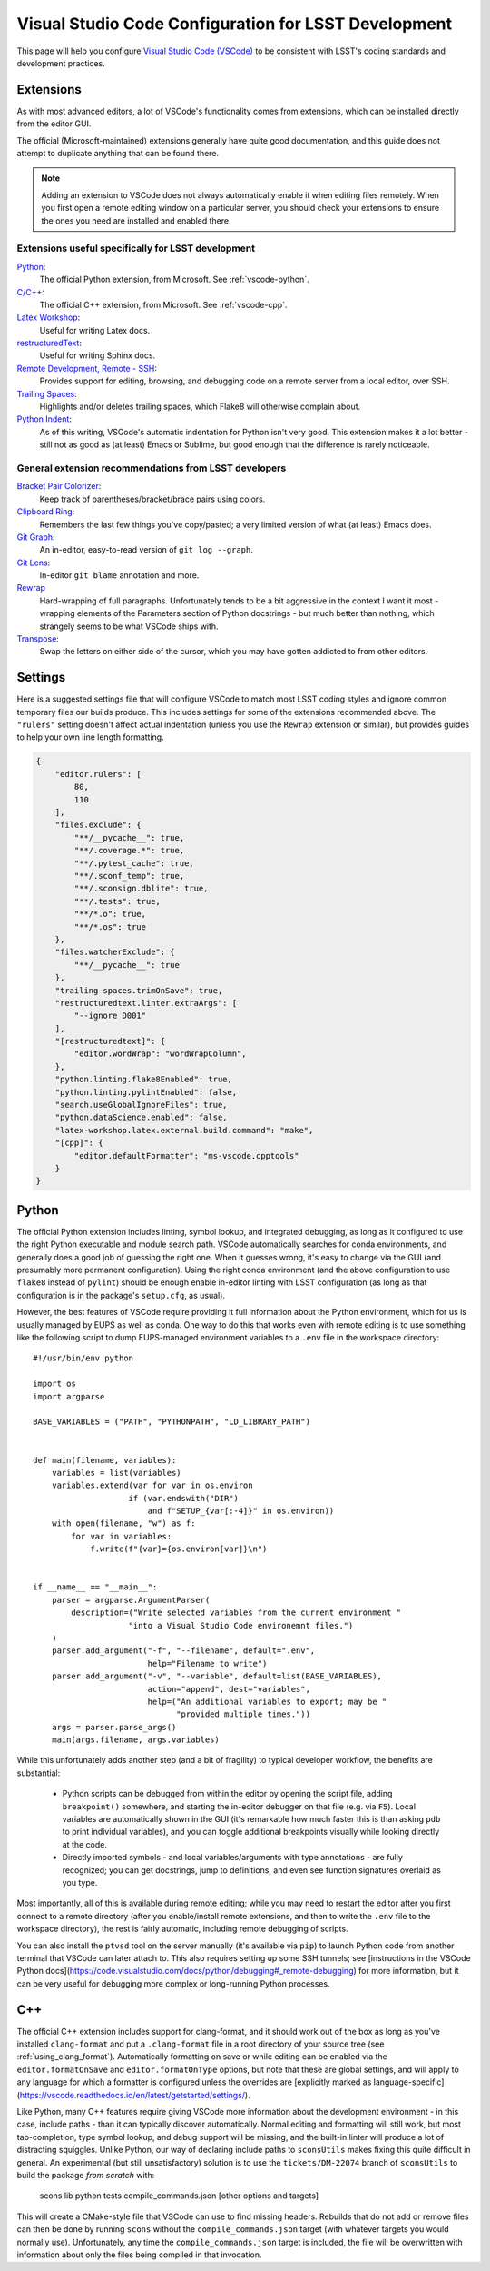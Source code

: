 #####################################################
Visual Studio Code Configuration for LSST Development
#####################################################

This page will help you configure `Visual Studio Code (VSCode) <https://code.visualstudio.com/>`_ to be consistent with LSST's coding standards and development practices.

.. _vscode_extensions:

Extensions
==========

As with most advanced editors, a lot of VSCode's functionality comes from extensions, which can be installed directly from the editor GUI.

The official (Microsoft-maintained) extensions generally have quite good documentation, and this guide does not attempt to duplicate anything that can be found there.

.. note::
    Adding an extension to VSCode does not always automatically enable it when editing files remotely.
    When you first open a remote editing window on a particular server, you should check your extensions to ensure the ones you need are installed and enabled there.


Extensions useful specifically for LSST development
---------------------------------------------------

`Python <https://code.visualstudio.com/docs/languages/python>`_:
    The official Python extension, from Microsoft.  See :ref:`vscode-python`.

`C/C++ <https://code.visualstudio.com/docs/languages/cpp>`_:
    The official C++ extension, from Microsoft.  See :ref:`vscode-cpp`.

`Latex Workshop <https://marketplace.visualstudio.com/items?itemName=James-Yu.latex-workshop)>`_:
    Useful for writing Latex docs.

`restructuredText <https://docs.restructuredtext.net/>`_:
    Useful for writing Sphinx docs.

`Remote Development, Remote - SSH <https://code.visualstudio.com/docs/remote/ssh>`_:
    Provides support for editing, browsing, and debugging code on a remote server from a local editor, over SSH.

`Trailing Spaces <https://marketplace.visualstudio.com/items?itemName=shardulm94.trailing-spaces>`_:
    Highlights and/or deletes trailing spaces, which Flake8 will otherwise complain about.

`Python Indent <https://marketplace.visualstudio.com/items?itemName=KevinRose.vsc-python-indent>`_:
    As of this writing, VSCode's automatic indentation for Python isn't very good.
    This extension makes it a lot better - still not as good as (at least) Emacs or Sublime, but good enough that the difference is rarely noticeable.


General extension recommendations from LSST developers
------------------------------------------------------

`Bracket Pair Colorizer <https://marketplace.visualstudio.com/items?itemName=CoenraadS.bracket-pair-colorizer>`_:
    Keep track of parentheses/bracket/brace pairs using colors.

`Clipboard Ring <https://marketplace.visualstudio.com/items?itemName=SirTobi.code-clip-ring>`_:
    Remembers the last few things you've copy/pasted; a very limited version of what (at least) Emacs does.

`Git Graph <https://marketplace.visualstudio.com/items?itemName=mhutchie.git-graph>`_:
    An in-editor, easy-to-read version of ``git log --graph``.

`Git Lens <https://marketplace.visualstudio.com/items?itemName=eamodio.gitlens>`_:
    In-editor ``git blame`` annotation and more.

`Rewrap <https://marketplace.visualstudio.com/items?itemName=stkb.rewrap>`_
    Hard-wrapping of full paragraphs.  Unfortunately tends to be a bit aggressive in the context I want it most - wrapping elements of the Parameters section of Python docstrings - but much better than nothing, which strangely seems to be what VSCode ships with.

`Transpose <https://marketplace.visualstudio.com/items?itemName=v4run.transpose>`_:
    Swap the letters on either side of the cursor, which you may have gotten addicted to from other editors.


.. _vscode_settings:

Settings
========

Here is a suggested settings file that will configure VSCode to match most LSST coding styles and ignore common temporary files our builds produce.
This includes settings for some of the extensions recommended above.
The ``"rulers"`` setting doesn't affect actual indentation (unless you use the ``Rewrap`` extension or similar), but provides guides to help your own line length formatting.

.. code-block:: json

    {
        "editor.rulers": [
            80,
            110
        ],
        "files.exclude": {
            "**/__pycache__": true,
            "**/.coverage.*": true,
            "**/.pytest_cache": true,
            "**/.sconf_temp": true,
            "**/.sconsign.dblite": true,
            "**/.tests": true,
            "**/*.o": true,
            "**/*.os": true
        },
        "files.watcherExclude": {
            "**/__pycache__": true
        },
        "trailing-spaces.trimOnSave": true,
        "restructuredtext.linter.extraArgs": [
            "--ignore D001"
        ],
        "[restructuredtext]": {
            "editor.wordWrap": "wordWrapColumn",
        },
        "python.linting.flake8Enabled": true,
        "python.linting.pylintEnabled": false,
        "search.useGlobalIgnoreFiles": true,
        "python.dataScience.enabled": false,
        "latex-workshop.latex.external.build.command": "make",
        "[cpp]": {
            "editor.defaultFormatter": "ms-vscode.cpptools"
        }
    }

.. _vscode-python:

Python
======

The official Python extension includes linting, symbol lookup, and integrated debugging, as long as it configured to use the right Python executable and module search path.
VSCode automatically searches for conda environments, and generally does a good job of guessing the right one.
When it guesses wrong, it's easy to change via the GUI (and presumably more permanent configuration).
Using the right conda environment (and the above configuration to use ``flake8`` instead of ``pylint``) should be enough enable in-editor linting with LSST configuration (as long as that configuration is in the package's ``setup.cfg``, as usual).

However, the best features of VSCode require providing it full information about the Python environment, which for us is usually managed by EUPS as well as conda.
One way to do this that works even with remote editing is to use something like the following script to dump EUPS-managed environment variables to a ``.env`` file in the workspace directory::

    #!/usr/bin/env python

    import os
    import argparse

    BASE_VARIABLES = ("PATH", "PYTHONPATH", "LD_LIBRARY_PATH")


    def main(filename, variables):
        variables = list(variables)
        variables.extend(var for var in os.environ
                        if (var.endswith("DIR")
                            and f"SETUP_{var[:-4]}" in os.environ))
        with open(filename, "w") as f:
            for var in variables:
                f.write(f"{var}={os.environ[var]}\n")


    if __name__ == "__main__":
        parser = argparse.ArgumentParser(
            description=("Write selected variables from the current environment "
                        "into a Visual Studio Code environemnt files.")
        )
        parser.add_argument("-f", "--filename", default=".env",
                            help="Filename to write")
        parser.add_argument("-v", "--variable", default=list(BASE_VARIABLES),
                            action="append", dest="variables",
                            help=("An additional variables to export; may be "
                                  "provided multiple times."))
        args = parser.parse_args()
        main(args.filename, args.variables)

While this unfortunately adds another step (and a bit of fragility) to typical developer workflow, the benefits are substantial:

 - Python scripts can be debugged from within the editor by opening the script file, adding ``breakpoint()`` somewhere, and starting the in-editor debugger on that file (e.g. via ``F5``).
   Local variables are automatically shown in the GUI (it's remarkable how much faster this is than asking ``pdb`` to print individual variables), and you can toggle additional breakpoints visually while looking directly at the code.

 - Directly imported symbols - and local variables/arguments with type annotations - are fully recognized; you can get docstrings, jump to definitions, and even see function signatures overlaid as you type.

Most importantly, all of this is available during remote editing; while you may need to restart the editor after you first connect to a remote directory (after you enable/install remote extensions, and then to write the ``.env`` file to the workspace directory), the rest is fairly automatic, including remote debugging of scripts.

You can also install the ``ptvsd`` tool on the server manually (it's available via ``pip``) to launch Python code from another terminal that VSCode can later attach to.
This also requires setting up some SSH tunnels; see [instructions in the VSCode Python docs](https://code.visualstudio.com/docs/python/debugging#_remote-debugging) for more information, but it can be very useful for debugging more complex or long-running Python processes.


.. _vscode-cpp:

C++
===

The official C++ extension includes support for clang-format, and it should work out of the box as long as you've installed ``clang-format`` and put a ``.clang-format`` file in a root directory of your source tree (see :ref:`using_clang_format`).
Automatically formatting on save or while editing can be enabled via the ``editor.formatOnSave`` and ``editor.formatOnType`` options, but note that these are global settings, and will apply to any language for which a formatter is configured unless the overrides are [explicitly marked as language-specific](https://vscode.readthedocs.io/en/latest/getstarted/settings/).

Like Python, many C++ features require giving VSCode more information about the development environment - in this case, include paths - than it can typically discover automatically.
Normal editing and formatting will still work, but most tab-completion, type symbol lookup, and debug support will be missing, and the built-in linter will produce a lot of distracting squiggles.
Unlike Python, our way of declaring include paths to ``sconsUtils`` makes fixing this quite difficult in general.
An experimental (but still unsatisfactory) solution is to use the ``tickets/DM-22074`` branch of ``sconsUtils`` to build the package *from scratch* with:

    scons lib python tests compile_commands.json [other options and targets]

This will create a CMake-style file that VSCode can use to find missing headers.
Rebuilds that do not add or remove files can then be done by running ``scons`` without the ``compile_commands.json`` target (with whatever targets you would normally use).
Unfortunately, any time the ``compile_commands.json`` target is included, the file will be overwritten with information about only the files being compiled in that invocation.
